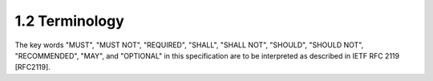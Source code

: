 1.2 Terminology
------------------------------------------------

The key words "MUST", "MUST NOT", "REQUIRED", "SHALL", "SHALL NOT", "SHOULD", "SHOULD NOT", "RECOMMENDED", "MAY", and "OPTIONAL" in this specification are to be interpreted as described in IETF RFC 2119 [RFC2119].

.. glossary::

    Network Connection:
       A construct provided by the underlying transport protocol that is being used by MQTT.

       - It connects the Client to the Server.
       - It provides the means to send an ordered, lossless, stream of bytes in both directions.

       For examples see Section 4.2.

    Application Message
        The data carried by the MQTT protocol across the network for the application. 
        When Application Messages are transported by MQTT they have an associated Quality of Service and a Topic Name.


    Client
        A program or device that uses MQTT. 
        A Client always establishes the Network Connection to the Server. It can

        - Publish Application Messages that other Clients might be interested in.
        - Subscribe to request Application Messages that it is interested in receiving.
        - Unsubscribe to remove a request for Application Messages.
        - Disconnect from the Server.


    Server
        A program or device that acts as an intermediary between Clients 
        which publish Application Messages and Clients which have made Subscriptions. A Server

        - Accepts Network Connections from Clients.

        - Accepts Application Messages published by Clients.

        - Processes Subscribe and Unsubscribe requests from Clients.

        - Forwards Application Messages that match Client Subscriptions.


    Subscription
        A Subscription comprises a Topic Filter and a maximum QoS. 
        A Subscription is associated with a single Session. 
        A Session can contain more than one Subscription. 
        Each Subscription within a session has a different Topic Filter.

    Topic Name
        The label attached to an Application Message 
        which is matched against the Subscriptions known to the Server. 


        The Server sends a copy of the Application Message to each Client that has a matching Subscription.


    Topic Filter
        An expression contained in a Subscription, to indicate an interest in one or more topics. A Topic Filter can include wildcard characters.

    Session
        A stateful interaction between a Client and a Server. 
        Some Sessions last only as long as the Network Connection, others can span multiple consecutive Network Connections between a Client and a Server.

    MQTT Control Packet:
        A packet of information that is sent across the Network Connection. 

        The MQTT specification defines fourteen different types of Control Packet, one of which (the PUBLISH packet) is used to convey Application Messages.

